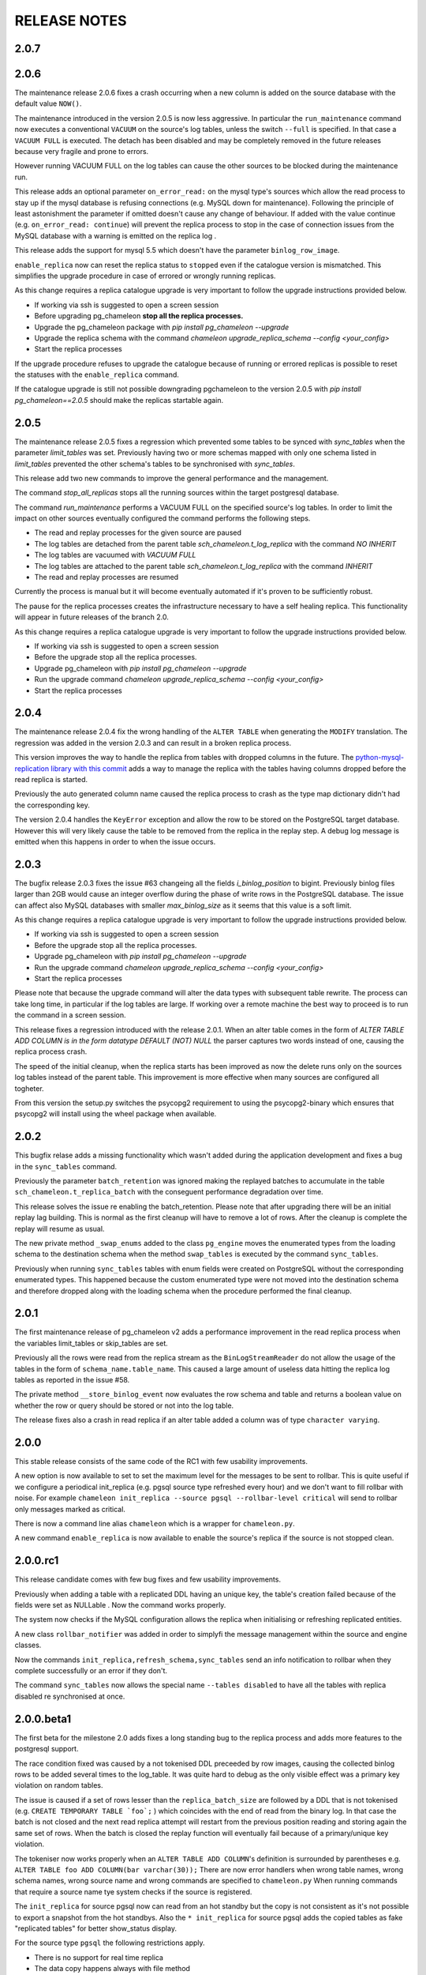 RELEASE NOTES
*************************

2.0.7
--------------------------


2.0.6
--------------------------
The maintenance release 2.0.6 fixes a crash occurring when a new column is added on the source database with the default value ``NOW()``. 

The maintenance introduced in the version 2.0.5 is now less aggressive.
In particular the ``run_maintenance`` command now executes a conventional ``VACUUM`` on the source's log tables, unless the switch ``--full`` is specified. In that case a ``VACUUM FULL`` is executed.
The detach has been disabled and may be completely removed in the future releases because very fragile and prone to errors. 

However running VACUUM FULL on the log tables can cause  the other sources to be blocked during the maintenance run.

This release adds an optional parameter ``on_error_read:``  on the mysql type's sources which allow the read process to stay up if the mysql database is refusing connections (e.g. MySQL down for maintenance).
Following the  principle of least astonishment the parameter if omitted doesn't cause any change of behaviour. If added with the value continue (e.g. ``on_error_read: continue``) 
will prevent the replica process to stop in the case of connection issues from the MySQL database with a warning is emitted on the replica log .

This release adds the support for mysql 5.5 which doesn't have the parameter ``binlog_row_image``.

``enable_replica`` now can reset the replica status to ``stopped`` even if the catalogue version is mismatched.
This simplifies the upgrade procedure in case of errored or wrongly running replicas.

As this change requires a replica catalogue upgrade is very important to follow the upgrade instructions provided below.

* If working via ssh is suggested to open a screen session 
* Before upgrading pg_chameleon **stop all the replica processes.**
* Upgrade the pg_chameleon package with `pip install pg_chameleon --upgrade`
* Upgrade  the replica schema with the command `chameleon upgrade_replica_schema --config <your_config>`
* Start the replica processes

If the upgrade procedure refuses to upgrade the catalogue because of running or errored replicas is possible to reset the statuses with the ``enable_replica`` command.

If the catalogue upgrade is still  not possible downgrading pgchameleon to the version 2.0.5 with `pip install pg_chameleon==2.0.5` should make the replicas startable again.

2.0.5
--------------------------
The maintenance release 2.0.5 fixes a regression which prevented some tables to be synced with `sync_tables` when the parameter `limit_tables` was set.
Previously having two or more schemas mapped with only one schema listed in `limit_tables` prevented the other schema's tables to be synchronised with `sync_tables`.

This release add two new commands to improve the general performance and the management.

The command `stop_all_replicas` stops all the running sources within the target postgresql database.

The command `run_maintenance` performs a VACUUM FULL on the specified source's log tables.
In order to limit the impact on other sources eventually configured the command performs the following steps.

* The read and replay processes for the given source are paused
* The log tables are detached from the parent table `sch_chameleon.t_log_replica` with the command `NO INHERIT`
* The log tables are vacuumed with `VACUUM FULL`
* The log tables are attached to the parent table `sch_chameleon.t_log_replica` with the command `INHERIT`
* The read and replay processes are resumed

Currently the process is manual but it will become eventually automated if it's proven to be sufficiently robust.

The pause for the replica processes creates the infrastructure necessary to have a self healing replica.
This functionality will appear in future releases of the branch 2.0.

As this change requires a replica catalogue upgrade is very important to follow the upgrade instructions provided below.

* If working via ssh is suggested to open a screen session 
* Before the upgrade stop all the replica processes.
* Upgrade pg_chameleon with `pip install pg_chameleon --upgrade`
* Run the upgrade command `chameleon upgrade_replica_schema --config <your_config>`
* Start the replica processes


2.0.4
--------------------------
The maintenance release 2.0.4 fix the wrong handling of the ``ALTER TABLE`` when generating the ``MODIFY`` translation. 
The regression was added in the version 2.0.3 and can result in a broken replica process.

This version improves the way to handle the replica from tables with dropped columns in the future. 
The `python-mysql-replication library with this commit <https://github.com/noplay/python-mysql-replication/commit/4c48538168f4cd3239563393a29b542cc6ffcf4b>`_ adds a way to 
manage the replica with the tables having columns dropped before the read replica is started.

Previously the auto generated column name caused the replica process to crash as the type map dictionary didn't had the corresponding key.

The version 2.0.4 handles the ``KeyError`` exception and allow the row to be stored on the PostgreSQL target database.
However this will very likely cause the table to be removed from the replica in the replay step. A debug log message is emitted when this happens in order to 
when the issue occurs.

2.0.3
--------------------------
The bugfix release 2.0.3 fixes the issue #63 changeing all the fields  `i_binlog_position` to bigint. Previously binlog files larger than 2GB would cause an integer overflow during the phase of write rows in the PostgreSQL database.
The issue can affect also MySQL databases with smaller `max_binlog_size` as it seems that this value is a soft limit.

As this change requires a replica catalogue upgrade is very important to follow the upgrade instructions provided below.

* If working via ssh is suggested to open a screen session 
* Before the upgrade stop all the replica processes.
* Upgrade pg_chameleon with `pip install pg_chameleon --upgrade`
* Run the upgrade command `chameleon upgrade_replica_schema --config <your_config>`
* Start the replica processes

Please note that because the upgrade command will alter the data types with subsequent table rewrite.
The process can take long time, in particular if the log tables are large. 
If working over a remote machine the best way to proceed is to run the command in a screen session.


This release fixes a regression introduced with the release 2.0.1.
When an alter table comes in the form of `ALTER TABLE ADD COLUMN is in the form datatype DEFAULT (NOT) NULL` the parser captures two words instead of one,
causing the  replica process crash.

The speed of the initial cleanup, when the replica starts has been improved as now the delete runs only on the sources log tables instead of the parent table.
This improvement is more effective when many sources are configured all togheter. 

From this version the setup.py switches the psycopg2 requirement to using the psycopg2-binary which ensures that psycopg2 will install using the wheel package when available.



2.0.2
--------------------------
This bugfix relase adds a missing functionality which wasn't added during the application development and fixes a bug in the ``sync_tables`` command. 

Previously the  parameter ``batch_retention`` was ignored making the replayed batches to accumulate in the table ``sch_chameleon.t_replica_batch`` 
with the conseguent performance degradation over time.

This release solves the issue re enabling the batch_retention. 
Please note that after upgrading there will be an initial replay lag building.
This is normal as the first cleanup will have to remove a lot of rows. 
After the cleanup is complete the replay will resume as usual.

The new private method ``_swap_enums`` added to the class ``pg_engine`` moves the enumerated types from the loading schema to the destination schema
when the method ``swap_tables`` is executed by the command ``sync_tables``. 

Previously when running ``sync_tables`` tables with enum fields were created on PostgreSQL without the corresponding enumerated types.
This happened because the custom enumerated type were not moved into the destination schema and therefore dropped along with the loading schema when the
procedure performed the final cleanup.


2.0.1
--------------------------
The first maintenance release of pg_chameleon v2 adds a performance improvement in the read replica process when 
the variables limit_tables or skip_tables are set.

Previously all the rows were read from the replica stream as the ``BinLogStreamReader`` do not allow the usage of  the tables in the form of
``schema_name.table_name``. This caused a large amount of useless data hitting the replica log tables as reported in the issue #58.

The private method ``__store_binlog_event`` now evaluates the row schema and table and returns a boolean value on whether the row or query
should be stored or not into the log table. 

The release fixes also a crash in read replica if an alter table added a column was of type ``character varying``.

2.0.0
--------------------------
This stable release consists of the same code of the RC1 with few usability improvements.

A new option is now available to set to set the maximum level for the messages to be sent to rollbar. 
This is quite useful if we configure a periodical init_replica (e.g. pgsql source type refreshed every hour) and we don't want to fill rollbar with noise.
For example ``chameleon init_replica --source pgsql --rollbar-level critical``  will send to rollbar only messages marked as critical.

There is now a command line alias ``chameleon`` which is a wrapper for ``chameleon.py``.

A new command ``enable_replica`` is now available to enable the source's replica if the source is not stopped clean.



2.0.0.rc1
--------------------------
This release candidate comes with few bug fixes and few usability improvements.

Previously when adding a table with a replicated DDL having an unique key, the table's creation failed because of the fields were 
set as NULLable . Now the command works properly. 

The system now checks if the MySQL configuration allows the replica when initialising or refreshing replicated entities.

A new class ``rollbar_notifier`` was added in order to simplyfi the message management within the source and engine classes.

Now the commands ``init_replica,refresh_schema,sync_tables`` send an info notification to rollbar when they complete successfully or
an error if they don't.

The command ``sync_tables`` now allows the special name ``--tables disabled`` to have all the tables with replica disabled
re synchronised at once.


2.0.0.beta1
--------------------------
The first beta for the milestone 2.0 adds fixes a long standing bug to the replica process and adds more features to the postgresql support. 

The race condition fixed was caused by a not tokenised DDL preceeded by row images, causing the collected binlog rows to be added several times to the log_table.
It was quite hard to debug as the only visible effect was a primary key violation on random tables.

The issue is caused if a set of rows lesser than the ``replica_batch_size`` are followed by a DDL that is not tokenised (e.g. ``CREATE TEMPORARY TABLE `foo`;`` ) 
which coincides with the end of read from the binary log.
In that case the batch is not closed and the next read replica attempt will restart from the previous position reading and storing again the same set of rows.
When the batch is closed the replay function will eventually fail because of a primary/unique key violation.

The tokeniser now works properly when an ``ALTER TABLE ADD COLUMN``'s definition is surrounded by parentheses e.g. ``ALTER TABLE foo ADD COLUMN(bar varchar(30));``
There are now error handlers when wrong table names, wrong schema names, wrong source name and wrong commands are specified to ``chameleon.py``
When running commands that require a source name tye system checks if the source is registered.

The ``init_replica`` for source pgsql now can read from an hot standby but the copy is not consistent as it's not possible to export a snapshot from the hot standbys.
Also the ``* init_replica`` for source pgsql adds the copied tables as fake "replicated tables" for better  show_status display.

For the source type ``pgsql`` the following restrictions apply.

* There is no support for real time replica
* The data copy happens always with file method
* The copy_max_memory doesn't apply
* The type override doesn't apply
* Only ``init_replica`` is currently supported
* The source connection string requires a database name


2.0.0.alpha3
--------------------------
**please note this is a not production release. do not use it in production**

The third and final alpha3 for the milestone 2.0 fixes some issues and add more features to the system. 

As there are changes in the replica catalog if upgrading from the alpha1 there will be need to do a ``drop_replica_schema``
followed by a ``create_replica_schema``. This **will drop any existing replica** and will require re adding the sources and 
re initialise them with ``init_replica``.

The system now supports a source type ``pgsql`` with the following limitations.

* There is no support for real time replica
* The data copy happens always with file method
* The copy_max_memory doesn't apply
* The type override doesn't apply
* Only ``init_replica`` is currently supported
* The source connection string requires a database name
* In the ``show_status`` detailed command the replicated tables counters are always zero

A stack trace capture is now added on the log and the rollbar message for better debugging.
A new parameter ``on_error_replay`` is available for the sources to set whether the replay process should skip the tables or exit on error.

This release adds the command ``upgrade_replica_schema`` for upgrading the replica schema from the version 1.8 to the 2.0. 

The upgrade procedure is described in the documentation. 

**Please read it carefully before any upgrade and backup the schema sch_chameleon before attempting any upgrade.**


2.0.0.alpha2 
--------------------------
**please note this is a not production release. do not use it in production**

The second alpha of the milestone 2.0 comes after a week of full debugging. This release is more usable and stable than the
alpha1. As there are changes in the replica catalog if upgrading from the alpha1 there will be need to do a ``drop_replica_schema``
followed by a ``create_replica_schema``. This **will drop any existing replica** and will require re adding the sources and 
re initialise them with ``init_replica``.

The full list of changes is in the CHANGELOG file. However there are few notable remarks. 

There is a detailed display of the ``show_status`` command when a source is specified. In particular the number of replicated and
not replicated tables is displayed. Also if any table as been pulled out from the replica it appears on the bottom.

From this release there is an error log which saves the exception's data during the replay phase. 
The error log can be queried with the new command ``show_errors``.

A new source parameter ``replay_max_rows`` has been added to set the amount of rows to replay. 
Previously the value was set by the parameter ``replica_batch_size``. If upgrading from alpha1 you may need to add 
this parameter to your existing configuration.

Finally there is a new class called ``pgsql_source``, not yet functional though.
This class will add a very basic support for the postgres source type.
More details will come in the alpha3.


2.0.0.alpha1 
--------------------------
**please note this is a not production release. do not use it in production**

This is the first alpha of the milestone 2.0. The project has been restructured in many ways thanks to the user's feedback. 
Hopefully this will make the system much simple to use.

The main changes in the version 2 are the following.

The system is Python 3 only compatible. Python 3 is the future and there is no reason why to keep developing thing in 2.7.

The system now can read from multiple MySQL schemas in the same database and replicate them it into a target PostgreSQL database. 
The source and target schema names can be different.

The system now use a conservative approach to the replica. The tables which generate errors during the replay are automatically excluded from the replica.

The init_replica process runs in background unless the logging is on the standard output or the debug option is passed to the command line.

The replica process now runs in background with two separated subprocess, one for the read and one for the replay. 
If the logging is on the standard output or the debug option is passed to the command line the main process stays in foreground though.

The system now use a soft approach when initialising the replica . 
The tables are locked only when copied. Their log coordinates will be used by the replica damon to put the database in a consistent status gradually.

The system can now use the rollbark key and environment to setup the Rollbar integration, for a better error detection.

